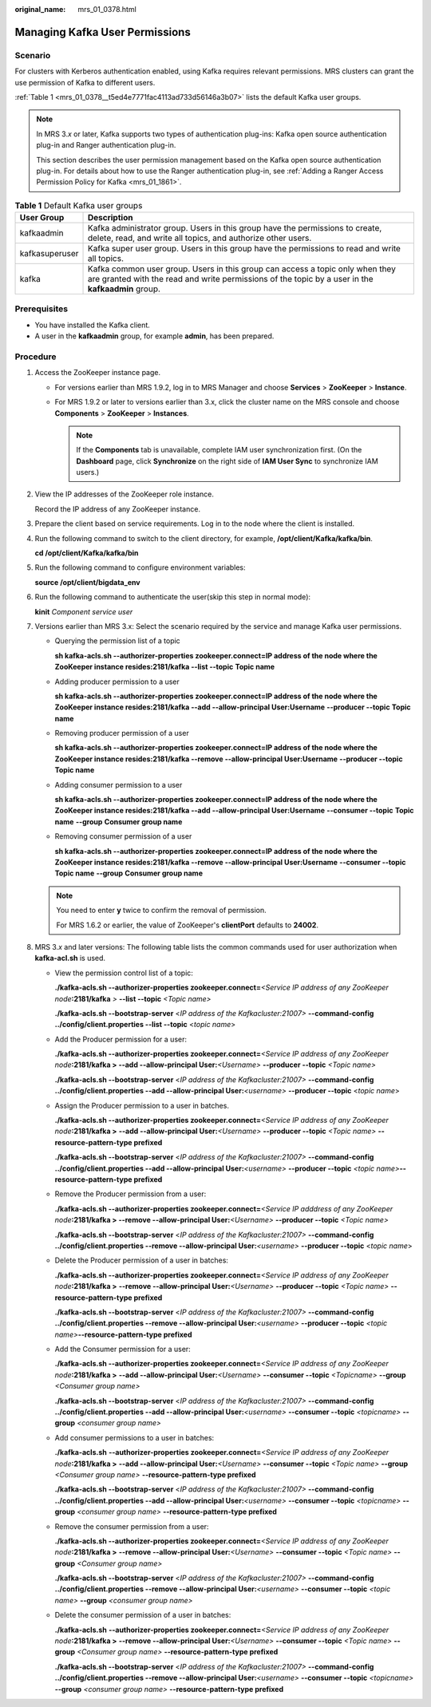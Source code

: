 :original_name: mrs_01_0378.html

.. _mrs_01_0378:

Managing Kafka User Permissions
===============================

Scenario
--------

For clusters with Kerberos authentication enabled, using Kafka requires relevant permissions. MRS clusters can grant the use permission of Kafka to different users.

:ref:`Table 1 <mrs_01_0378__t5ed4e7771fac4113ad733d56146a3b07>` lists the default Kafka user groups.

.. note::

   In MRS 3.\ *x* or later, Kafka supports two types of authentication plug-ins: Kafka open source authentication plug-in and Ranger authentication plug-in.

   This section describes the user permission management based on the Kafka open source authentication plug-in. For details about how to use the Ranger authentication plug-in, see :ref:`Adding a Ranger Access Permission Policy for Kafka <mrs_01_1861>`.

.. _mrs_01_0378__t5ed4e7771fac4113ad733d56146a3b07:

.. table:: **Table 1** Default Kafka user groups

   +----------------+------------------------------------------------------------------------------------------------------------------------------------------------------------------------------------+
   | User Group     | Description                                                                                                                                                                        |
   +================+====================================================================================================================================================================================+
   | kafkaadmin     | Kafka administrator group. Users in this group have the permissions to create, delete, read, and write all topics, and authorize other users.                                      |
   +----------------+------------------------------------------------------------------------------------------------------------------------------------------------------------------------------------+
   | kafkasuperuser | Kafka super user group. Users in this group have the permissions to read and write all topics.                                                                                     |
   +----------------+------------------------------------------------------------------------------------------------------------------------------------------------------------------------------------+
   | kafka          | Kafka common user group. Users in this group can access a topic only when they are granted with the read and write permissions of the topic by a user in the **kafkaadmin** group. |
   +----------------+------------------------------------------------------------------------------------------------------------------------------------------------------------------------------------+

Prerequisites
-------------

-  You have installed the Kafka client.
-  A user in the **kafkaadmin** group, for example **admin**, has been prepared.

Procedure
---------

#. Access the ZooKeeper instance page.

   -  For versions earlier than MRS 1.9.2, log in to MRS Manager and choose **Services** > **ZooKeeper** > **Instance**.
   -  For MRS 1.9.2 or later to versions earlier than 3.x, click the cluster name on the MRS console and choose **Components** > **ZooKeeper** > **Instances**.

      .. note::

         If the **Components** tab is unavailable, complete IAM user synchronization first. (On the **Dashboard** page, click **Synchronize** on the right side of **IAM User Sync** to synchronize IAM users.)

#. View the IP addresses of the ZooKeeper role instance.

   Record the IP address of any ZooKeeper instance.

#. Prepare the client based on service requirements. Log in to the node where the client is installed.

#. Run the following command to switch to the client directory, for example, **/opt/client/Kafka/kafka/bin**.

   **cd /opt/client/Kafka/kafka/bin**

#. Run the following command to configure environment variables:

   **source /opt/client/bigdata_env**

#. Run the following command to authenticate the user(skip this step in normal mode):

   **kinit** *Component service user*

#. Versions earlier than MRS 3.x: Select the scenario required by the service and manage Kafka user permissions.

   -  Querying the permission list of a topic

      **sh kafka-acls.sh --authorizer-properties zookeeper.connect=\ IP address of the node where the ZooKeeper instance resides:2181/kafka --list --topic** **Topic name**

   -  Adding producer permission to a user

      **sh kafka-acls.sh --authorizer-properties zookeeper.connect=**\ **IP address of the node where the ZooKeeper instance resides**\ **:2181/kafka --add --allow-principal User:**\ **Username** **--producer --topic** **Topic name**

   -  Removing producer permission of a user

      **sh kafka-acls.sh --authorizer-properties zookeeper.connect=**\ **IP address of the node where the ZooKeeper instance resides**\ **:2181/kafka --remove --allow-principal User:**\ **Username** **--producer --topic** **Topic name**

   -  Adding consumer permission to a user

      **sh kafka-acls.sh --authorizer-properties zookeeper.connect=**\ **IP address of the node where the ZooKeeper instance resides**\ **:2181/kafka --add --allow-principal User:**\ **Username** **--consumer --topic** **Topic name** **--group** **Consumer group name**

   -  Removing consumer permission of a user

      **sh kafka-acls.sh --authorizer-properties zookeeper.connect=**\ **IP address of the node where the ZooKeeper instance resides**\ **:2181/kafka --remove --allow-principal User:**\ **Username** **--consumer --topic** **Topic name** **--group** **Consumer group name**

   .. note::

      You need to enter **y** twice to confirm the removal of permission.

      For MRS 1.6.2 or earlier, the value of ZooKeeper's **clientPort** defaults to **24002**.

#. MRS 3.\ *x* and later versions: The following table lists the common commands used for user authorization when **kafka-acl.sh** is used.

   -  View the permission control list of a topic:

      **./kafka-acls.sh --authorizer-properties zookeeper.connect=**\ *<Service IP address of any ZooKeeper node*\ **:2181/kafka** *>* **--list --topic** *<Topic name>*

      **./kafka-acls.sh --bootstrap-server** <*IP address of the Kafkacluster:21007>* **--command-config ../config/client.properties --list --topic** <*topic* *name*>

   -  Add the Producer permission for a user:

      **./kafka-acls.sh --authorizer-properties zookeeper.connect=**\ *<Service IP address of any ZooKeeper node*\ **:2181/kafka > --add --allow-principal User:**\ *<Username>* **--producer --topic** *<Topic name>*

      **./kafka-acls.sh --bootstrap-server** <*IP address of the Kafkacluster:21007>* **--command-config ../config/client.properties --add --allow-principal User:**\ *<username>* **--producer --topic** <*topic* *name*>

   -  Assign the Producer permission to a user in batches.

      **./kafka-acls.sh --authorizer-properties zookeeper.connect=**\ *<Service IP address of any ZooKeeper node*\ **:2181/kafka >** **--add --allow-principal User:**\ *<Username>* **--producer --topic** *<Topic name>* **--resource-pattern-type prefixed**

      **./kafka-acls.sh --bootstrap-server** <*IP address of the Kafkacluster:21007>* **--command-config ../config/client.properties --add --allow-principal User:**\ *<username>* **--producer --topic** *<topic name>*\ **--resource-pattern-type prefixed**

   -  Remove the Producer permission from a user:

      **./kafka-acls.sh --authorizer-properties zookeeper.connect=**\ *<Service IP adddress of any ZooKeeper node*\ **:2181/kafka > --remove --allow-principal User:**\ *<Username>* **--producer --topic** *<Topic name>*

      **./kafka-acls.sh --bootstrap-server** <*IP address of the Kafkacluster:21007>* **--command-config ../config/client.properties --remove --allow-principal User:**\ *<username>* **--producer --topic** <*topic* *name*>

   -  Delete the Producer permission of a user in batches:

      **./kafka-acls.sh --authorizer-properties zookeeper.connect=**\ *<Service IP address of any ZooKeeper node*\ **:2181/kafka >** **--remove --allow-principal User:**\ *<Username>* **--producer --topic** *<Topic name>* **--resource-pattern-type prefixed**

      **./kafka-acls.sh --bootstrap-server** <*IP address of the Kafkacluster:21007>* **--command-config ../config/client.properties --remove --allow-principal User:**\ *<username>* **--producer --topic** *<topic name>*\ **--resource-pattern-type prefixed**

   -  Add the Consumer permission for a user:

      **./kafka-acls.sh --authorizer-properties zookeeper.connect=**\ *<Service IP address of any ZooKeeper node*\ **:2181/kafka >** **--add --allow-principal User:**\ *<Username>* **--consumer --topic** *<Topicname>* **--group** *<Consumer group name>*

      **./kafka-acls.sh --bootstrap-server** <*IP address of the Kafkacluster:21007>* **--command-config ../config/client.properties --add --allow-principal User:**\ *<username>* **--consumer --topic** *<topicname>* **--group** *<consumer group name>*

   -  Add consumer permissions to a user in batches:

      **./kafka-acls.sh** **--authorizer-properties zookeeper.connect=**\ *<Service IP address of any ZooKeeper node*\ **:2181/kafka >** **--add --allow-principal User:**\ *<Username>* **--consumer --topic** *<Topic* *name>* **--group** *<Consumer group name>* **--resource-pattern-type prefixed**

      **./kafka-acls.sh --bootstrap-server** <*IP address of the Kafkacluster:21007>* **--command-config ../config/client.properties --add --allow-principal User:**\ *<username>* **--consumer --topic** *<topicname>* **--group** *<consumer group name>* **--resource-pattern-type prefixed**

   -  Remove the consumer permission from a user:

      **./kafka-acls.sh --authorizer-properties zookeeper.connect=**\ *<Service IP address of any ZooKeeper node*\ **:2181/kafka >** **--remove --allow-principal User:**\ *<Username>* **--consumer --topic** *<Topic* *name>* **--group** *<Consumer group name>*

      **./kafka-acls.sh --bootstrap-server** <*IP address of the Kafkacluster:21007>* **--command-config ../config/client.properties --remove --allow-principal User:**\ *<username>* **--consumer --topic** *<topic name>* **--group** *<consumer group name>*

   -  Delete the consumer permission of a user in batches:

      **./kafka-acls.sh** **--authorizer-properties zookeeper.connect=**\ *<Service IP address of any ZooKeeper node*\ **:2181/kafka >** **--remove --allow-principal User:**\ *<Username>* **--consumer --topic** *<Topic* *name>* **--group** *<Consumer group name>* **--resource-pattern-type prefixed**

      **./kafka-acls.sh --bootstrap-server** <*IP address of the Kafkacluster:21007>* **--command-config ../config/client.properties --remove --allow-principal User:**\ *<username>* **--consumer --topic** *<topicname>* **--group** *<consumer group name>* **--resource-pattern-type prefixed**
